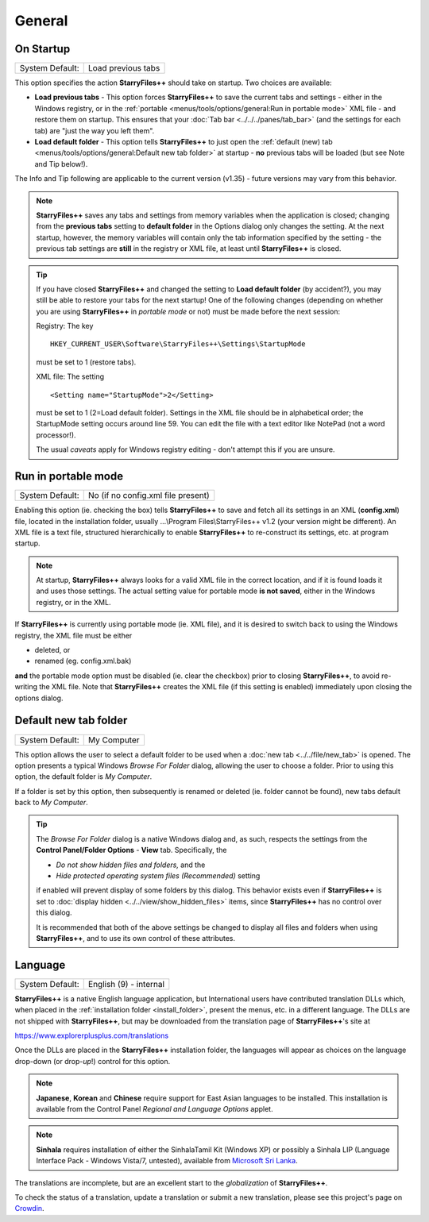 General
-------

.. image:: /_static/images/nav/options-general.png

On Startup
~~~~~~~~~~

+-----------------+--------------------+
| System Default: | Load previous tabs |
+-----------------+--------------------+

This option specifies the action **StarryFiles++** should take on startup.
Two choices are available:

- **Load previous tabs** - This option forces **StarryFiles++** to save
  the current tabs and settings - either in the Windows registry, or in
  the :ref:`portable <menus/tools/options/general:Run in portable mode>`
  XML file - and restore them on startup. This ensures that your
  :doc:`Tab bar <../../../panes/tab_bar>` (and the settings for each
  tab) are "just the way you left them".

- **Load default folder** - This option tells **StarryFiles++** to just
  open the :ref:`default (new) tab <menus/tools/options/general:Default
  new tab folder>` at startup - **no** previous tabs will be loaded (but
  see Note and Tip below!).

The Info and Tip following are applicable to the current version (v1.35)
- future versions may vary from this behavior.

.. note::

  **StarryFiles++** saves any tabs and settings from memory variables when
  the application is closed; changing from the **previous tabs** setting
  to **default folder** in the Options dialog only changes the setting.
  At the next startup, however, the memory variables will contain only
  the tab information specified by the setting - the previous tab
  settings are **still** in the registry or XML file, at least until
  **StarryFiles++** is closed.

.. tip::

  If you have closed **StarryFiles++** and changed the setting to **Load
  default folder** (by accident?), you may still be able to restore your
  tabs for the next startup! One of the following changes (depending on
  whether you are using **StarryFiles++** in *portable mode* or not) must
  be made before the next session:

  Registry: The key

  ::

       HKEY_CURRENT_USER\Software\StarryFiles++\Settings\StartupMode

  must be set to 1 (restore tabs).

  XML file: The setting

  ::

       <Setting name="StartupMode">2</Setting>

  must be set to 1 (2=Load default folder). Settings in the XML file
  should be in alphabetical order; the StartupMode setting occurs around
  line 59. You can edit the file with a text editor like NotePad (not a
  word processor!).

  The usual *caveats* apply for Windows registry editing - don't attempt
  this if you are unsure.

Run in portable mode
~~~~~~~~~~~~~~~~~~~~

+-----------------+------------------------------------+
| System Default: | No (if no config.xml file present) |
+-----------------+------------------------------------+

.. _install_folder:

Enabling this option (ie. checking the box) tells **StarryFiles++** to save
and fetch all its settings in an XML (**config.xml**) file, located in
the installation folder, usually ...\\Program Files\\StarryFiles++ v1.2
(your version might be different). An XML file is a text file,
structured hierarchically to enable **StarryFiles++** to re-construct its
settings, etc. at program startup.

.. note::

  At startup, **StarryFiles++** always looks for a valid XML file in the
  correct location, and if it is found loads it and uses those settings.
  The actual setting value for portable mode **is not saved**, either in
  the Windows registry, or in the XML.

If **StarryFiles++** is currently using portable mode (ie. XML file), and
it is desired to switch back to using the Windows registry, the XML file
must be either

- deleted, or
- renamed (eg. config.xml.bak)

**and** the portable mode option must be disabled (ie. clear the
checkbox) prior to closing **StarryFiles++**, to avoid re-writing the XML
file. Note that **StarryFiles++** creates the XML file (if this setting is
enabled) immediately upon closing the options dialog.

Default new tab folder
~~~~~~~~~~~~~~~~~~~~~~

+-----------------+-------------+
| System Default: | My Computer |
+-----------------+-------------+

This option allows the user to select a default folder to be used when a
:doc:`new tab <../../file/new_tab>` is opened. The option presents
a typical Windows *Browse For Folder* dialog, allowing the user to
choose a folder. Prior to using this option, the default folder is *My
Computer*.

.. image:: /_static/images/mnu_tools/browse_for_fldr.png

If a folder is set by this option, then subsequently is renamed or
deleted (ie. folder cannot be found), new tabs default back to *My
Computer*.

.. tip::

  The *Browse For Folder* dialog is a native Windows dialog and, as
  such, respects the settings from the **Control Panel/Folder Options**
  - **View** tab. Specifically, the

  - *Do not show hidden files and folders,* and the
  - *Hide protected operating system files (Recommended)* setting

  if enabled will prevent display of some folders by this dialog. This
  behavior exists even if **StarryFiles++** is set to :doc:`display hidden
  <../../view/show_hidden_files>` items, since **StarryFiles++** has no
  control over this dialog.

  It is recommended that both of the above settings be changed to
  display all files and folders when using **StarryFiles++**, and to use
  its own control of these attributes.

Language
~~~~~~~~

+-----------------+------------------------+
| System Default: | English (9) - internal |
+-----------------+------------------------+

.. image:: /_static/images/mnu_tools/languages.png

**StarryFiles++** is a native English language application, but
International users have contributed translation DLLs which, when placed
in the :ref:`installation folder <install_folder>`, present the menus,
etc. in a different language. The DLLs are not shipped with
**StarryFiles++**, but may be downloaded from the translation page of
**StarryFiles++**'s site at

https://www.explorerplusplus.com/translations

Once the DLLs are placed in the **StarryFiles++** installation folder, the
languages will appear as choices on the language drop-down (or drop-\
*up*!) control for this option.

.. note::

  **Japanese**, **Korean** and **Chinese** require support for East
  Asian languages to be installed. This installation is available from
  the Control Panel *Regional and Language Options* applet.

.. note::

  **Sinhala** requires installation of either the SinhalaTamil Kit
  (Windows XP) or possibly a Sinhala LIP (Language Interface Pack -
  Windows Vista/7, untested), available from `Microsoft Sri Lanka
  <http://www.microsoft.com/en/lk/>`_.

The translations are incomplete, but are an excellent start to the
*globalization* of **StarryFiles++**.

To check the status of a translation, update a translation or submit a
new translation, please see this project's page on `Crowdin
<https://crowdin.com/project/explorerplusplus>`_.